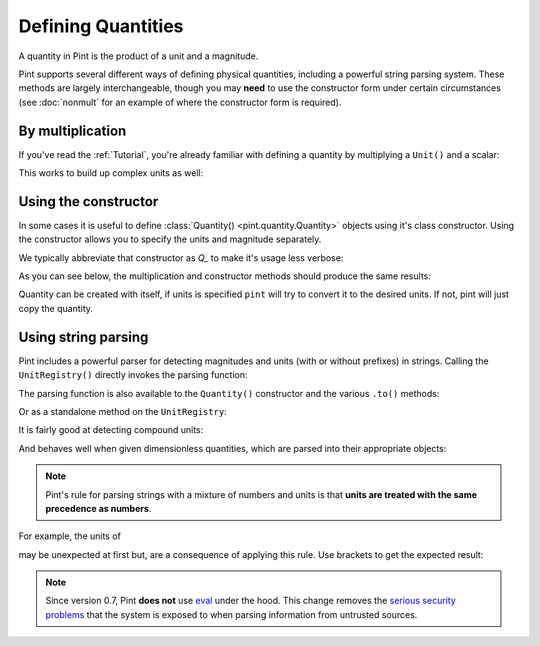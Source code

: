 Defining Quantities
===================

A quantity in Pint is the product of a unit and a magnitude.

Pint supports several different ways of defining physical quantities, including
a powerful string parsing system. These methods are largely interchangeable,
though you may **need** to use the constructor form under certain circumstances
(see :doc:`nonmult` for an example of where the constructor form is required).

By multiplication
-----------------

If you've read the :ref:`Tutorial`, you're already familiar with defining a
quantity by multiplying a ``Unit()`` and a scalar:

.. doctest::

    >>> from pint import UnitRegistry
    >>> ureg = UnitRegistry()
    >>> ureg.meter
    <Unit('meter')>
    >>> 30.0 * ureg.meter
    <Quantity(30.0, 'meter')>

This works to build up complex units as well:

.. doctest::

    >>> 9.8 * ureg.meter / ureg.second**2
    <Quantity(9.8, 'meter / second ** 2')>


Using the constructor
---------------------

In some cases it is useful to define :class:`Quantity() <pint.quantity.Quantity>`
objects using it's class constructor. Using the constructor allows you to
specify the units and magnitude separately.

We typically abbreviate that constructor as `Q_` to make it's usage less verbose:

.. doctest::

    >>> Q_ = ureg.Quantity
    >>> Q_(1.78, ureg.meter)
    <Quantity(1.78, 'meter')>

As you can see below, the multiplication and constructor methods should produce
the same results:

.. doctest::

    >>> Q_(30.0, ureg.meter) == 30.0 * ureg.meter
    True
    >>> Q_(9.8, ureg.meter / ureg.second**2)
    <Quantity(9.8, 'meter / second ** 2')>

Quantity can be created with itself, if units is specified ``pint`` will try to convert it to the desired units.
If not, pint will just copy the quantity.

.. doctest::

    >>> length = Q_(30.0, ureg.meter)
    >>> Q_(length, 'cm')
    <Quantity(3000.0, 'centimeter')>
    >>> Q_(length)
    <Quantity(30.0, 'meter')>

Using string parsing
--------------------

Pint includes a powerful parser for detecting magnitudes and units (with or
without prefixes) in strings. Calling the ``UnitRegistry()`` directly
invokes the parsing function:

.. doctest::

    >>> 30.0 * ureg('meter')
    <Quantity(30.0, 'meter')>
    >>> ureg('30.0 meters')
    <Quantity(30.0, 'meter')>
    >>> ureg('3000cm').to('meters')
    <Quantity(30.0, 'meter')>

The parsing function is also available to the ``Quantity()`` constructor and
the various ``.to()`` methods:

.. doctest::

    >>> Q_('30.0 meters')
    <Quantity(30.0, 'meter')>
    >>> Q_(30.0, 'meter')
    <Quantity(30.0, 'meter')>
    >>> Q_('3000.0cm').to('meter')
    <Quantity(30.0, 'meter')>

Or as a standalone method on the ``UnitRegistry``:

.. doctest::

   >>> 2.54 * ureg.parse_expression('centimeter')
   <Quantity(2.54, 'centimeter')>

It is fairly good at detecting compound units:

.. doctest::

    >>> g = ureg('9.8 meters/second**2')
    >>> g
    <Quantity(9.8, 'meter / second ** 2')>
    >>> g.to('furlongs/fortnight**2')
    <Quantity(7.12770743e+10, 'furlong / fortnight ** 2')>

And behaves well when given dimensionless quantities, which are parsed into
their appropriate objects:

.. doctest::

   >>> ureg('2.54')
   2.54
   >>> type(ureg('2.54'))
   <class 'float'>
   >>> Q_('2.54')
   <Quantity(2.54, 'dimensionless')>
   >>> type(Q_('2.54'))
   <class 'pint.quantity.build_quantity_class.<locals>.Quantity'>

.. note:: Pint's rule for parsing strings with a mixture of numbers and
   units is that **units are treated with the same precedence as numbers**.

For example, the units of

.. doctest::

   >>> Q_('3 l / 100 km')
   <Quantity(0.03, 'kilometer * liter')>

may be unexpected at first but, are a consequence of applying this rule. Use
brackets to get the expected result:

.. doctest::

   >>> Q_('3 l / (100 km)')
   <Quantity(0.03, 'liter / kilometer')>

.. note:: Since version 0.7, Pint **does not** use eval_ under the hood.
   This change removes the `serious security problems`_ that the system is
   exposed to when parsing information from untrusted sources.

.. _eval: http://docs.python.org/3/library/functions.html#eval
.. _`serious security problems`: http://nedbatchelder.com/blog/201206/eval_really_is_dangerous.html
